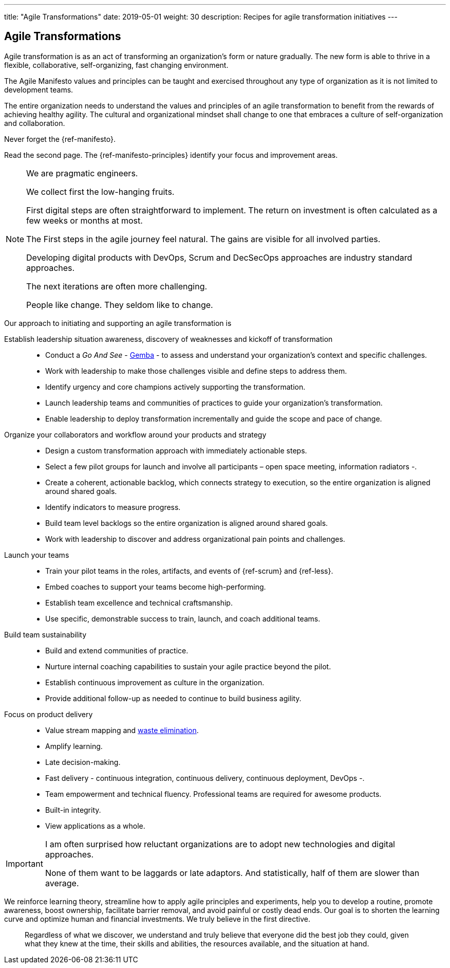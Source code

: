 ---
title: "Agile Transformations"
date: 2019-05-01
weight: 30
description: Recipes for agile transformation initiatives
---

== Agile Transformations

Agile transformation is as an act of transforming an organization’s form or nature gradually.
The new form is able to thrive in a flexible, collaborative, self-organizing, fast changing environment.

The Agile Manifesto values and principles can be taught and exercised throughout any type of organization as it is not limited to development teams.

The entire organization needs to understand the values and principles of an agile transformation to benefit from the rewards of achieving healthy agility.
The cultural and organizational mindset shall change to one that embraces a culture of self-organization and collaboration.

Never forget the {ref-manifesto}.

Read the second page.
The {ref-manifesto-principles} identify your focus and improvement areas.

[NOTE]
====
We are pragmatic engineers.

We collect first the low-hanging fruits.

First digital steps are often straightforward to implement.
The return on investment is often calculated as a few weeks or months at most.

The First steps in the agile journey feel natural.
The gains are visible for all involved parties.

Developing digital products with DevOps, Scrum and DecSecOps approaches are industry standard approaches.

The next iterations are often more challenging.

People like change.
They seldom like to change.
====

Our approach to initiating and supporting an agile transformation is

Establish leadership situation awareness, discovery of weaknesses and kickoff of transformation::
* Conduct a _Go And See_ - https://en.wikipedia.org/wiki/Gemba[Gemba] - to assess and understand your organization’s context and specific challenges.
* Work with leadership to make those challenges visible and define steps to address them.
* Identify urgency and core champions actively supporting the transformation.
* Launch leadership teams and communities of practices to guide your organization’s transformation.
* Enable leadership to deploy transformation incrementally and guide the scope and pace of change.
Organize your collaborators and workflow around your products and strategy::
* Design a custom transformation approach with immediately actionable steps.
* Select a few pilot groups for launch and involve all participants – open space meeting, information radiators -.
* Create a coherent, actionable backlog, which connects strategy to execution, so the entire organization is aligned around shared goals.
* Identify indicators to measure progress.
* Build team level backlogs so the entire organization is aligned around shared goals.
* Work with leadership to discover and address organizational pain points and challenges.
Launch your teams::
* Train your pilot teams in the roles, artifacts, and events of {ref-scrum} and {ref-less}.
* Embed coaches to support your teams become high-performing.
* Establish team excellence and technical craftsmanship.
* Use specific, demonstrable success to train, launch, and coach additional teams.
Build team sustainability::
* Build and extend communities of practice.
* Nurture internal coaching capabilities to sustain your agile practice beyond the pilot.
* Establish continuous improvement as culture in the organization.
* Provide additional follow-up as needed to continue to build business agility.
Focus on product delivery::
* Value stream mapping and https://en.wikipedia.org/wiki/Lean_software_development[waste elimination].
* Amplify learning.
* Late decision-making.
* Fast delivery - continuous integration, continuous delivery, continuous deployment, DevOps -.
* Team empowerment and technical fluency.
Professional teams are required for awesome products.
* Built-in integrity.
* View applications as a whole.

[IMPORTANT]
====
I am often surprised how reluctant organizations are to adopt new technologies and digital approaches.

None of them want to be laggards or late adaptors.
And statistically, half of them are slower than average.
====

We reinforce learning theory, streamline how to apply agile principles and experiments, help you to develop a routine, promote awareness, boost ownership, facilitate barrier removal, and avoid painful or costly dead ends.
Our goal is to shorten the learning curve and optimize human and financial investments.
We truly believe in the first directive.

[quotem Norm Kerth]
____
Regardless of what we discover, we understand and truly believe that everyone did the best job they could, given what they knew at the time, their skills and abilities, the resources available, and the situation at hand.
____
